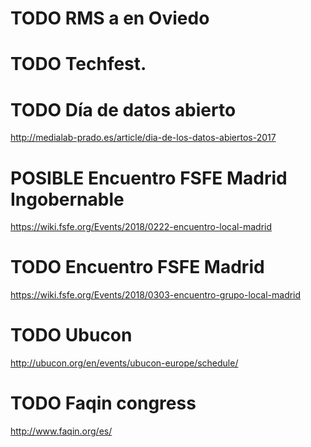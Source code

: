 #+TODO: TODO(t) POSIBLE(p) POSSIBLE(p) FUTURE(f) | DONE(d!) CANCELED(c!)

* TODO RMS a en Oviedo
  SCHEDULED: <2018-02-24 sáb>
* TODO Techfest. 
  SCHEDULED: <2018-03-01 jue +1d>
* TODO Día de datos abierto
  SCHEDULED: <2018-03-04 dom +1d>
http://medialab-prado.es/article/dia-de-los-datos-abiertos-2017
* POSIBLE Encuentro FSFE Madrid Ingobernable
  SCHEDULED: <2018-02-22 jue>
https://wiki.fsfe.org/Events/2018/0222-encuentro-local-madrid
* TODO Encuentro FSFE Madrid
  SCHEDULED: <2018-03-03 sáb>
https://wiki.fsfe.org/Events/2018/0303-encuentro-grupo-local-madrid
* TODO Ubucon
  SCHEDULED: <2018-04-27 vie +2d>
http://ubucon.org/en/events/ubucon-europe/schedule/
* TODO Faqin congress
  SCHEDULED: <2018-03-01 jue>
http://www.faqin.org/es/


